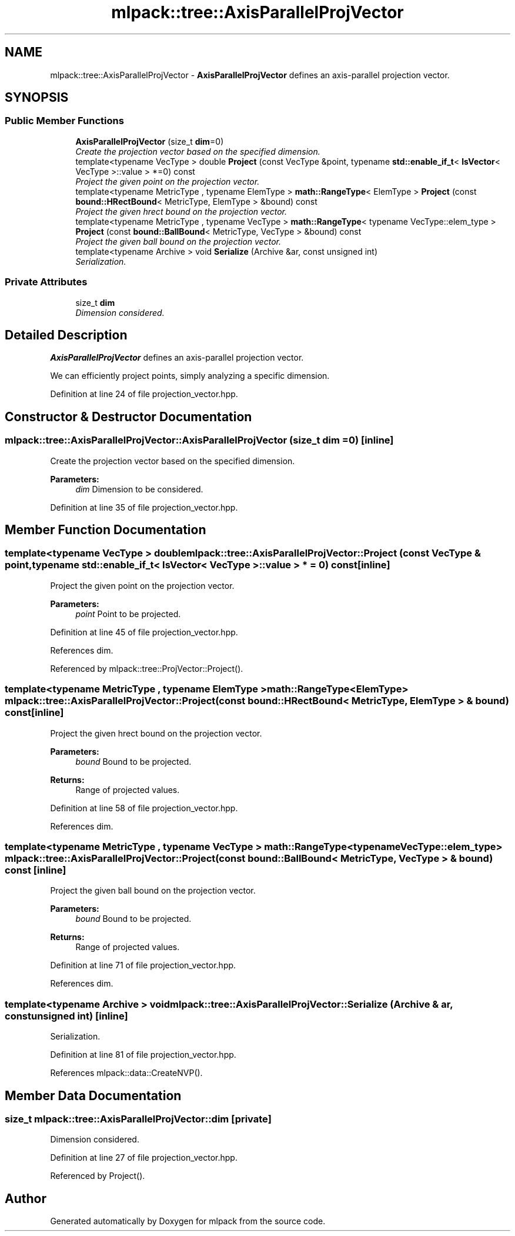 .TH "mlpack::tree::AxisParallelProjVector" 3 "Sat Mar 25 2017" "Version master" "mlpack" \" -*- nroff -*-
.ad l
.nh
.SH NAME
mlpack::tree::AxisParallelProjVector \- \fBAxisParallelProjVector\fP defines an axis-parallel projection vector\&.  

.SH SYNOPSIS
.br
.PP
.SS "Public Member Functions"

.in +1c
.ti -1c
.RI "\fBAxisParallelProjVector\fP (size_t \fBdim\fP=0)"
.br
.RI "\fICreate the projection vector based on the specified dimension\&. \fP"
.ti -1c
.RI "template<typename VecType > double \fBProject\fP (const VecType &point, typename \fBstd::enable_if_t\fP< \fBIsVector\fP< VecType >::value > *=0) const "
.br
.RI "\fIProject the given point on the projection vector\&. \fP"
.ti -1c
.RI "template<typename MetricType , typename ElemType > \fBmath::RangeType\fP< ElemType > \fBProject\fP (const \fBbound::HRectBound\fP< MetricType, ElemType > &bound) const "
.br
.RI "\fIProject the given hrect bound on the projection vector\&. \fP"
.ti -1c
.RI "template<typename MetricType , typename VecType > \fBmath::RangeType\fP< typename VecType::elem_type > \fBProject\fP (const \fBbound::BallBound\fP< MetricType, VecType > &bound) const "
.br
.RI "\fIProject the given ball bound on the projection vector\&. \fP"
.ti -1c
.RI "template<typename Archive > void \fBSerialize\fP (Archive &ar, const unsigned int)"
.br
.RI "\fISerialization\&. \fP"
.in -1c
.SS "Private Attributes"

.in +1c
.ti -1c
.RI "size_t \fBdim\fP"
.br
.RI "\fIDimension considered\&. \fP"
.in -1c
.SH "Detailed Description"
.PP 
\fBAxisParallelProjVector\fP defines an axis-parallel projection vector\&. 

We can efficiently project points, simply analyzing a specific dimension\&. 
.PP
Definition at line 24 of file projection_vector\&.hpp\&.
.SH "Constructor & Destructor Documentation"
.PP 
.SS "mlpack::tree::AxisParallelProjVector::AxisParallelProjVector (size_t dim = \fC0\fP)\fC [inline]\fP"

.PP
Create the projection vector based on the specified dimension\&. 
.PP
\fBParameters:\fP
.RS 4
\fIdim\fP Dimension to be considered\&. 
.RE
.PP

.PP
Definition at line 35 of file projection_vector\&.hpp\&.
.SH "Member Function Documentation"
.PP 
.SS "template<typename VecType > double mlpack::tree::AxisParallelProjVector::Project (const VecType & point, typename \fBstd::enable_if_t\fP< \fBIsVector\fP< VecType >::value > * = \fC0\fP) const\fC [inline]\fP"

.PP
Project the given point on the projection vector\&. 
.PP
\fBParameters:\fP
.RS 4
\fIpoint\fP Point to be projected\&. 
.RE
.PP

.PP
Definition at line 45 of file projection_vector\&.hpp\&.
.PP
References dim\&.
.PP
Referenced by mlpack::tree::ProjVector::Project()\&.
.SS "template<typename MetricType , typename ElemType > \fBmath::RangeType\fP<ElemType> mlpack::tree::AxisParallelProjVector::Project (const \fBbound::HRectBound\fP< MetricType, ElemType > & bound) const\fC [inline]\fP"

.PP
Project the given hrect bound on the projection vector\&. 
.PP
\fBParameters:\fP
.RS 4
\fIbound\fP Bound to be projected\&. 
.RE
.PP
\fBReturns:\fP
.RS 4
Range of projected values\&. 
.RE
.PP

.PP
Definition at line 58 of file projection_vector\&.hpp\&.
.PP
References dim\&.
.SS "template<typename MetricType , typename VecType > \fBmath::RangeType\fP<typename VecType::elem_type> mlpack::tree::AxisParallelProjVector::Project (const \fBbound::BallBound\fP< MetricType, VecType > & bound) const\fC [inline]\fP"

.PP
Project the given ball bound on the projection vector\&. 
.PP
\fBParameters:\fP
.RS 4
\fIbound\fP Bound to be projected\&. 
.RE
.PP
\fBReturns:\fP
.RS 4
Range of projected values\&. 
.RE
.PP

.PP
Definition at line 71 of file projection_vector\&.hpp\&.
.PP
References dim\&.
.SS "template<typename Archive > void mlpack::tree::AxisParallelProjVector::Serialize (Archive & ar, const unsigned int)\fC [inline]\fP"

.PP
Serialization\&. 
.PP
Definition at line 81 of file projection_vector\&.hpp\&.
.PP
References mlpack::data::CreateNVP()\&.
.SH "Member Data Documentation"
.PP 
.SS "size_t mlpack::tree::AxisParallelProjVector::dim\fC [private]\fP"

.PP
Dimension considered\&. 
.PP
Definition at line 27 of file projection_vector\&.hpp\&.
.PP
Referenced by Project()\&.

.SH "Author"
.PP 
Generated automatically by Doxygen for mlpack from the source code\&.
